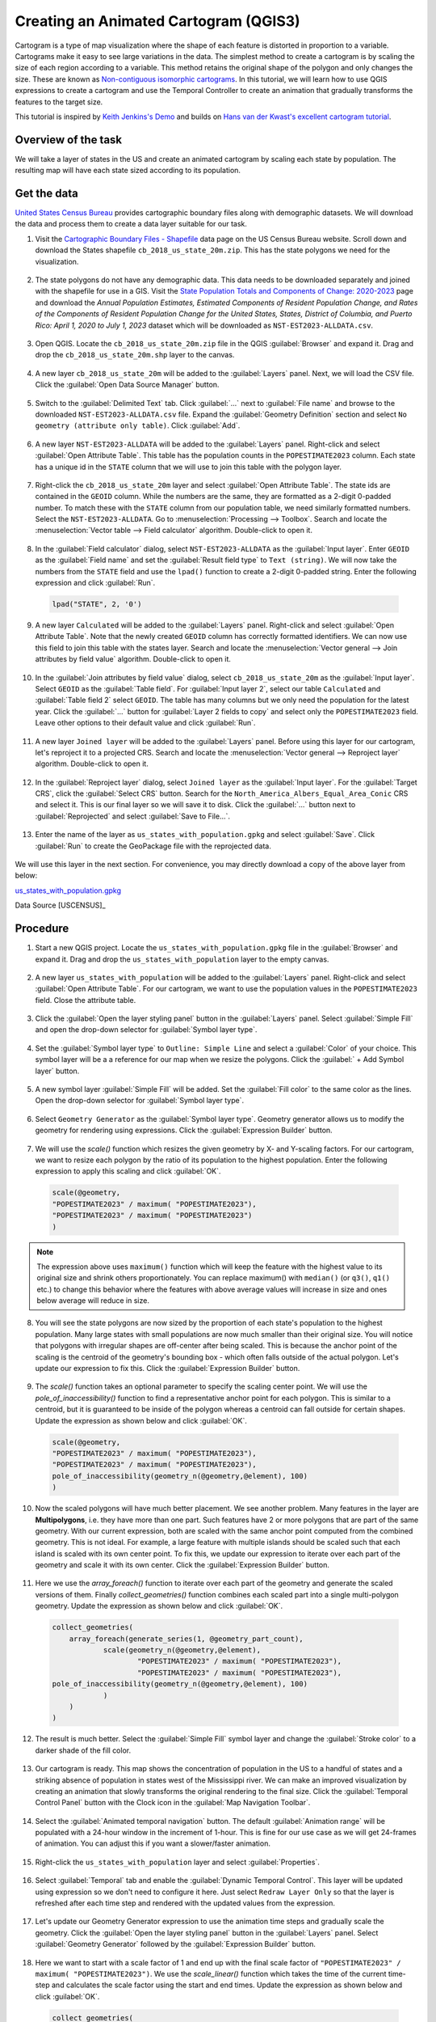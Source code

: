 Creating an Animated Cartogram (QGIS3)
======================================

Cartogram is a type of map visualization where the shape of each feature is distorted in proportion to a variable. Cartograms make it easy to see large variations in the data. The simplest method to create a cartogram is by scaling the size of each region according to a variable. This method retains the original shape of the polygon and only changes the size. These are known as `Non-contiguous isomorphic cartograms <https://en.wikipedia.org/wiki/Cartogram#Non-contiguous_isomorphic_cartograms>`_. In this tutorial, we will learn how to use QGIS expressions to create a cartogram and use the Temporal Controller to create an animation that gradually transforms the features to the target size.

This tutorial is inspired by `Keith Jenkins's Demo <https://x.com/kgjenkins/status/1495986986250813442?cxt=HHwWhICygZ2P6MIpAAAA>`_ and builds on `Hans van der Kwast's excellent cartogram tutorial <https://www.youtube.com/watch?v=qxKD6wcFUcE>`_.

Overview of the task
--------------------
We will take a layer of states in the US and create an animated cartogram by scaling each state by population. The resulting map will have each state sized according to its population.

  .. image:: /static/3/cartogram_animation/images/output.gif
    :align: center
	
    

Get the data
------------

`United States Census Bureau <https://www.census.gov/>`_ provides cartographic boundary files along with demographic datasets. We will download the data and process them to create a data layer suitable for our task.

1. Visit the `Cartographic Boundary Files - Shapefile <https://www.census.gov/geographies/mapping-files/time-series/geo/carto-boundary-file.html>`_ data page on the US Census Bureau website. Scroll down and download the States shapefile ``cb_2018_us_state_20m.zip``. This has the state polygons we need for the visualization.

  .. image:: /static/3/cartogram_animation/images/data1.png
    :align: center
    
2. The state polygons do not have any demographic data. This data needs to be downloaded separately and joined with the shapefile for use in a GIS. Visit the `State Population Totals and Components of Change: 2020-2023 <https://www.census.gov/data/tables/time-series/demo/popest/2020s-state-total.html>`_ page and download the *Annual Population Estimates, Estimated Components of Resident Population Change, and Rates of the Components of Resident Population Change for the United States, States, District of Columbia, and Puerto Rico: April 1, 2020 to July 1, 2023* dataset which will be downloaded as ``NST-EST2023-ALLDATA.csv``.

  .. image:: /static/3/cartogram_animation/images/data2.png
    :align: center

3. Open QGIS. Locate the ``cb_2018_us_state_20m.zip`` file in the QGIS :guilabel:`Browser` and expand it. Drag and drop the ``cb_2018_us_state_20m.shp`` layer to the canvas.

  .. image:: /static/3/cartogram_animation/images/data3.png
    :align: center
    
4. A new layer ``cb_2018_us_state_20m`` will be added to the :guilabel:`Layers` panel. Next, we will load the CSV file. Click the :guilabel:`Open Data Source Manager` button.

  .. image:: /static/3/cartogram_animation/images/data4.png
    :align: center

5. Switch to the :guilabel:`Delimited Text` tab. Click :guilabel:`...` next to :guilabel:`File name` and browse to the downloaded ``NST-EST2023-ALLDATA.csv`` file. Expand the :guilabel:`Geometry Definition` section and select ``No geometry (attribute only table)``. Click :guilabel:`Add`.

  .. image:: /static/3/cartogram_animation/images/data5.png
    :align: center

6. A new layer ``NST-EST2023-ALLDATA`` will be added to the :guilabel:`Layers` panel. Right-click and select :guilabel:`Open Attribute Table`. This table has the population counts in the ``POPESTIMATE2023`` column. Each state has a unique id in the ``STATE`` column that we will use to join this table with the polygon layer.

  .. image:: /static/3/cartogram_animation/images/data6.png
    :align: center

7. Right-click the ``cb_2018_us_state_20m`` layer and select :guilabel:`Open Attribute Table`. The state ids are contained in the ``GEOID`` column. While the numbers are the same, they are formatted as a 2-digit 0-padded number. To match these with the ``STATE`` column from our population table, we need similarly formatted numbers. Select the ``NST-EST2023-ALLDATA``. Go to :menuselection:`Processing --> Toolbox`. Search and locate the :menuselection:`Vector table --> Field calculator` algorithm. Double-click to open it.

  .. image:: /static/3/cartogram_animation/images/data7.png
    :align: center

8. In the :guilabel:`Field calculator` dialog, select ``NST-EST2023-ALLDATA`` as the :guilabel:`Input layer`. Enter ``GEOID`` as the :guilabel:`Field name` and set the :guilabel:`Result field type` to ``Text (string)``. We will now take the numbers from the ``STATE`` field and use the ``lpad()`` function to create a 2-digit 0-padded string. Enter the following expression and click :guilabel:`Run`.

  .. code-block:: none

     lpad("STATE", 2, '0')

  .. image:: /static/3/cartogram_animation/images/data8.png
    :align: center

9. A new layer ``Calculated`` will be added to the :guilabel:`Layers` panel. Right-click and select :guilabel:`Open Attribute Table`. Note that the newly created ``GEOID`` column has correctly formatted identifiers. We can now use this field to join this table with the states layer. Search and locate the :menuselection:`Vector general --> Join attributes by field value` algorithm. Double-click to open it.

  .. image:: /static/3/cartogram_animation/images/data9.png
    :align: center

10. In the :guilabel:`Join attributes by field value` dialog, select ``cb_2018_us_state_20m`` as the :guilabel:`Input layer`. Select ``GEOID`` as the :guilabel:`Table field`. For :guilabel:`Input layer 2`, select our table ``Calculated`` and :guilabel:`Table field 2` select ``GEOID``. The table has many columns but we only need the population for the latest year. Click the :guilabel:`...` button for :guilabel:`Layer 2 fields to copy` and select only the ``POPESTIMATE2023`` field. Leave other options to their default value and click :guilabel:`Run`.

  .. image:: /static/3/cartogram_animation/images/data10.png
    :align: center

11. A new layer ``Joined layer`` will be added to the :guilabel:`Layers` panel. Before using this layer for our cartogram, let's reproject it to a projected CRS. Search and locate the :menuselection:`Vector general --> Reproject layer` algorithm. Double-click to open it.

  .. image:: /static/3/cartogram_animation/images/data11.png
    :align: center

12. In the :guilabel:`Reproject layer` dialog, select ``Joined layer`` as the :guilabel:`Input layer`. For the :guilabel:`Target CRS`, click the :guilabel:`Select CRS` button. Search for the ``North_America_Albers_Equal_Area_Conic`` CRS and select it. This is our final layer so we will save it to disk. Click the :guilabel:`...` button next to :guilabel:`Reprojected` and select :guilabel:`Save to File...`.

  .. image:: /static/3/cartogram_animation/images/data12.png
    :align: center

13. Enter the name of the layer as ``us_states_with_population.gpkg`` and select :guilabel:`Save`. Click :guilabel:`Run` to create the GeoPackage file with the reprojected data.

  .. image:: /static/3/cartogram_animation/images/data13.png
    :align: center

We will use this layer in the next section. For convenience, you may directly download a copy of the above layer from below:

`us_states_with_population.gpkg <https://www.qgistutorials.com/downloads/us_states_with_population.gpkg>`_

Data Source [USCENSUS]_


Procedure
---------

1. Start a new QGIS project. Locate the ``us_states_with_population.gpkg`` file in the :guilabel:`Browser` and expand it. Drag and drop the ``us_states_with_population`` layer to the empty canvas.

  .. image:: /static/3/cartogram_animation/images/1.png
    :align: center

2. A new layer ``us_states_with_population`` will be added to the :guilabel:`Layers` panel. Right-click and select :guilabel:`Open Attribute Table`. For our cartogram, we want to use the population values in the ``POPESTIMATE2023`` field. Close the attribute table.

  .. image:: /static/3/cartogram_animation/images/2.png
    :align: center

3. Click the :guilabel:`Open the layer styling panel` button in the :guilabel:`Layers` panel. Select :guilabel:`Simple Fill` and open the drop-down selector for :guilabel:`Symbol layer type`.

  .. image:: /static/3/cartogram_animation/images/3.png
    :align: center

4. Set the :guilabel:`Symbol layer type` to ``Outline: Simple Line`` and select a :guilabel:`Color` of your choice. This symbol layer will be a a reference for our map when we resize the polygons. Click the :guilabel:` + Add Symbol layer` button.

  .. image:: /static/3/cartogram_animation/images/4.png
    :align: center

5. A new symbol layer :guilabel:`Simple Fill` will be added. Set the :guilabel:`Fill color` to the same color as the lines. Open the drop-down selector for :guilabel:`Symbol layer type`.

  .. image:: /static/3/cartogram_animation/images/5.png
    :align: center

6. Select ``Geometry Generator`` as the :guilabel:`Symbol layer type`. Geometry generator allows us to modify the geometry for rendering using expressions. Click the :guilabel:`Expression Builder` button.

  .. image:: /static/3/cartogram_animation/images/6.png
    :align: center

7. We will use the `scale()` function which resizes the given geometry by X- and Y-scaling factors. For our cartogram, we want to resize each polygon by the ratio of its population to the highest population. Enter the following expression to apply this scaling and click :guilabel:`OK`.

  .. code-block:: none

     scale(@geometry,
     "POPESTIMATE2023" / maximum( "POPESTIMATE2023"),
     "POPESTIMATE2023" / maximum( "POPESTIMATE2023")
     )

  .. image:: /static/3/cartogram_animation/images/7.png
    :align: center

.. note::

   The expression above uses ``maximum()`` function which will keep the feature with the highest value to its original size and shrink others proportionately. You can replace maximum() with ``median()`` (or ``q3()``, ``q1()`` etc.) to change this behavior where the features with above average values will increase in size and ones below average will reduce in size.
   
   
8. You will see the state polygons are now sized by the proportion of each state's population to the highest population. Many large states with small populations are now much smaller than their original size. You will notice that polygons with irregular shapes are off-center after being scaled. This is because the anchor point of the scaling is the centroid of the geometry's bounding box - which often falls outside of the actual polygon. Let's update our expression to fix this. Click the :guilabel:`Expression Builder` button.

  .. image:: /static/3/cartogram_animation/images/8.png
    :align: center

9. The `scale()` function takes an optional parameter to specify the scaling center point. We will use the `pole_of_inaccessibility()` function to find a representative anchor point for each polygon. This is similar to a centroid, but it is guaranteed to be inside of the polygon whereas a centroid can fall outside for certain shapes. Update the expression as shown below and click :guilabel:`OK`.

  .. code-block:: none
 
    scale(@geometry,
    "POPESTIMATE2023" / maximum( "POPESTIMATE2023"),
    "POPESTIMATE2023" / maximum( "POPESTIMATE2023"),
    pole_of_inaccessibility(geometry_n(@geometry,@element), 100)
    )

  .. image:: /static/3/cartogram_animation/images/9.png
    :align: center

10. Now the scaled polygons will have much better placement. We see another problem. Many features in the layer are **Multipolygons**, i.e. they have more than one part. Such features have 2 or more polygons that are part of the same geometry. With our current expression, both are scaled with the same anchor point computed from the combined geometry. This is not ideal. For example, a large feature with multiple islands should be scaled such that each island is scaled with its own center point. To fix this, we update our expression to iterate over each part of the geometry and scale it with its own center. Click the :guilabel:`Expression Builder` button.

  .. image:: /static/3/cartogram_animation/images/10.png
    :align: center

11. Here we use the `array_foreach()` function to iterate over each part of the geometry and generate the scaled versions of them. Finally `collect_geometries()` function combines each scaled part into a single multi-polygon geometry. Update the expression as shown below and click :guilabel:`OK`.

  .. code-block:: none
 
    collect_geometries(
    	array_foreach(generate_series(1, @geometry_part_count),
    		scale(geometry_n(@geometry,@element),  
    			"POPESTIMATE2023" / maximum( "POPESTIMATE2023"),
    			"POPESTIMATE2023" / maximum( "POPESTIMATE2023"),
    pole_of_inaccessibility(geometry_n(@geometry,@element), 100)
    		)
    	)
    )

  .. image:: /static/3/cartogram_animation/images/11.png
    :align: center
    
12. The result is much better. Select the :guilabel:`Simple Fill` symbol layer and change the :guilabel:`Stroke color` to a darker shade of the fill color.

  .. image:: /static/3/cartogram_animation/images/12.png
    :align: center

13. Our cartogram is ready. This map shows the concentration of population in the US to a handful of states and a striking absence of population in states west of the Mississippi river. We can make an improved visualization by creating an animation that slowly transforms the original rendering to the final size. Click the :guilabel:`Temporal Control Panel` button with the Clock icon in the :guilabel:`Map Navigation Toolbar`.

  .. image:: /static/3/cartogram_animation/images/13.png
    :align: center

14. Select the :guilabel:`Animated temporal navigation` button. The default :guilabel:`Animation range` will be populated with a 24-hour window in the increment of 1-hour. This is fine for our use case as we will get 24-frames of animation. You can adjust this if you want a slower/faster animation.

  .. image:: /static/3/cartogram_animation/images/14.png
    :align: center

15. Right-click the ``us_states_with_population`` layer and select :guilabel:`Properties`.

  .. image:: /static/3/cartogram_animation/images/15.png
    :align: center

16. Select :guilabel:`Temporal` tab and enable the :guilabel:`Dynamic Temporal Control`. This layer will be updated using expression so we don't need to configure it here. Just select ``Redraw Layer Only`` so that the layer is refreshed after each time step and rendered with the updated values from the expression.

  .. image:: /static/3/cartogram_animation/images/16.png
    :align: center

17. Let's update our Geometry Generator expression to use the animation time steps and gradually scale the geometry. Click the :guilabel:`Open the layer styling panel` button in the :guilabel:`Layers` panel. Select :guilabel:`Geometry Generator` followed by the :guilabel:`Expression Builder` button.

  .. image:: /static/3/cartogram_animation/images/17.png
    :align: center

18. Here we want to start with a scale factor of 1 and end up with the final scale factor of ``"POPESTIMATE2023" / maximum( "POPESTIMATE2023")``. We use the `scale_linear()` function which takes the time of the current time-step and calculates the scale factor using the start and end times. Update the expression as shown below and click :guilabel:`OK`.
 
  .. code-block:: none

    collect_geometries(
    	array_foreach(generate_series(1, @geometry_part_count),
    		scale(geometry_n(@geometry,@element),  
    			scale_linear(
    				epoch(@map_start_time),
    				epoch(@animation_start_time),
    				epoch(@animation_end_time),
    				1,
    				"POPESTIMATE2023" / maximum( "POPESTIMATE2023")),
    			scale_linear(
    				epoch(@map_start_time),
    				epoch(@animation_start_time),
    				epoch(@animation_end_time),
    				1,
    				"POPESTIMATE2023" / maximum( "POPESTIMATE2023")),
    pole_of_inaccessibility(geometry_n(@geometry,@element), 100)
    		)
    	)
    )

  .. image:: /static/3/cartogram_animation/images/18.png
    :align: center
    
19. Back in the :guilabel:`Temporal Controller` panel, click the :guilabel:`Play` button to see the animation. You should see the shape of each polygon gradually scaled after each frame. Our expression is quite long and has repetitive code. We can make it more readable so it is easier to maintain. Click the :guilabel:`Expression Builder` button.

  .. image:: /static/3/cartogram_animation/images/19.png
    :align: center

20. We can use the `with_variable()` function to assign a named variable to an expression and refer to it again by its name. This helps us avoid repeating the same expression multiple times. Update the expression as shown below and click :guilabel:`OK`.

  .. code-block:: none

    with_variable(
    	'scale_factor', 
    	scale_linear(
    		epoch(@map_start_time),
    		epoch(@animation_start_time),
    		epoch(@animation_end_time),
    		1,
    		"POPESTIMATE2023" / maximum( "POPESTIMATE2023")),		
    	collect_geometries(
    		array_foreach(generate_series(1, @geometry_part_count),
    			scale(geometry_n(@geometry,@element),  
    			@scale_factor,
    			@scale_factor,
    			pole_of_inaccessibility(
    				geometry_n(@geometry,@element), 100)
    			)
    		)
    ))

  .. image:: /static/3/cartogram_animation/images/20.png
    :align: center
    
21. Once you are happy with the configuration, we can export the animation. Click the :guilabel:`Export Animation` button.

  .. image:: /static/3/cartogram_animation/images/21.png
    :align: center

22. In the :guilabel:`Export Map Animation` dialog, click :guilabel:`...` next to :guilabel:`Output directory` and browse to any folder on your computer. Keep all the other options to their default value and click :guilabel:`Save`.

  .. image:: /static/3/cartogram_animation/images/22.png
    :align: center

23. The individual frames of the animation will be exported as images. We can create a video or animated GIF from these frames. I recommend using the website ezgif.com which allows you to create GIFs from individual images easily. Visit `Ezgif Animated GIF Maker <https://ezgif.com/maker>`_. Browse to the exported animation frames and click :guilabel:`Upload files!`.

  .. image:: /static/3/cartogram_animation/images/23.png
    :align: center

24. Configure the GIF options by setting the :guilabel:`Delay time` to ``5``. Check :guilabel:`crossfade frames` effect and set the :guilabel:`Fader delay` and :guilabel:`Fader count` to ``2``. Click :guilabel:`Make a GIF!`/

  .. image:: /static/3/cartogram_animation/images/24.png
    :align: center

25. Click the :guilabel:`save` button to download the animation as a GIF file.

  .. image:: /static/3/cartogram_animation/images/output.gif
    :align: center
